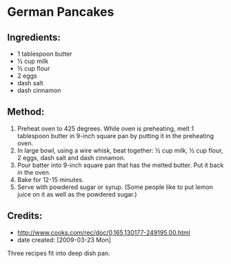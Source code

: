 #+STARTUP: showeverything
* German Pancakes

** Ingredients:
- 1 tablespoon butter
- ½ cup milk
- ½ cup flour
- 2 eggs
- dash salt
- dash cinnamon

** Method:
1. Preheat oven to 425 degrees. While oven is preheating, melt 1 tablespoon butter in 9-inch square pan by putting it in the preheating oven.
2. In large bowl, using a wire whisk, beat together: ½ cup milk, ½ cup flour, 2 eggs, dash salt and dash cinnamon.
3. Pour batter into 9-inch square pan that has the melted butter. Put it back in the oven.
4. Bake for 12-15 minutes.
5. Serve with powdered sugar or syrup. (Some people like to put lemon juice on it as well as the powdered sugar.)

** Credits:
- http://www.cooks.com/rec/doc/0,165,130177-249195,00.html
- date created: [2009-03-23 Mon]

Three recipes fit into deep dish pan.
